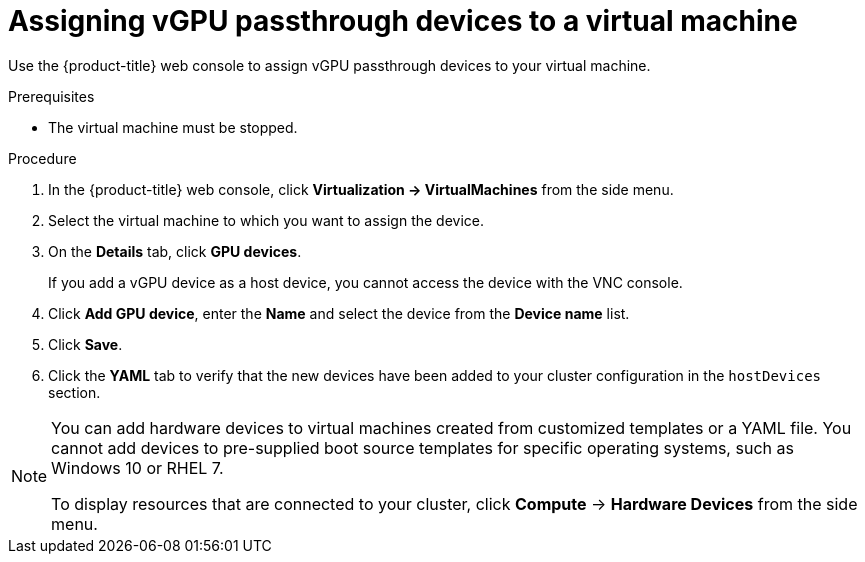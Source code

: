 // Module included in the following assemblies:
//
// * virt/virtual_machines/advanced_vm_management/virt-configuring-vgpu-passthrough.adoc

[id="virt-assign-vgpu-passthrough-to-vm_{context}"]
= Assigning vGPU passthrough devices to a virtual machine

Use the {product-title} web console to assign vGPU passthrough devices to your virtual machine.

.Prerequisites

* The virtual machine must be stopped.

.Procedure

. In the {product-title} web console, click *Virtualization -> VirtualMachines* from the side menu.
. Select the virtual machine to which you want to assign the device.
. On the *Details* tab, click *GPU devices*.
+
If you add a vGPU device as a host device, you cannot access the device with the VNC console.

. Click *Add GPU device*, enter the *Name* and select the device from the *Device name* list.
. Click *Save*.
. Click the *YAML* tab to verify that the new devices have been added to your cluster configuration in the `hostDevices` section.

[NOTE]
====
You can add hardware devices to virtual machines created from customized templates or a YAML file. You cannot add devices to pre-supplied boot source templates for specific operating systems, such as Windows 10 or RHEL 7.

To display resources that are connected to your cluster, click *Compute* -> *Hardware Devices* from the side menu.
====
